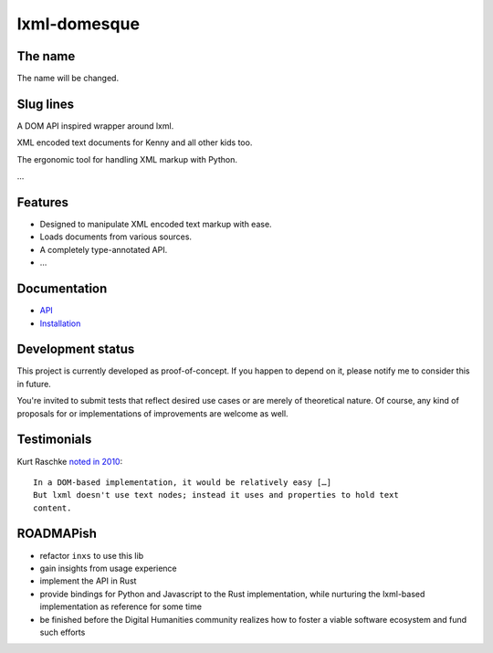 lxml-domesque
=============

The name
--------

The name will be changed.


Slug lines
----------

A DOM API inspired wrapper around lxml.

XML encoded text documents for Kenny and all other kids too.

The ergonomic tool for handling XML markup with Python.

…


Features
--------

- Designed to manipulate XML encoded text markup with ease.
- Loads documents from various sources.
- A completely type-annotated API.
- …


Documentation
-------------

- API_
- Installation_

.. _API: https://lxml-domesque.readthedocs.io/en/latest/api.html
.. _Installation: https://lxml-domesque.readthedocs.io/en/latest/installation.html


Development status
------------------

This project is currently developed as proof-of-concept. If you happen to
depend on it, please notify me to consider this in future.

You're invited to submit tests that reflect desired use cases or are merely of
theoretical nature. Of course, any kind of proposals for or implementations of
improvements are welcome as well.


Testimonials
------------

Kurt Raschke `noted in 2010 <https://web.archive.org/web/20190316214219/https://kurtraschke.com/2010/09/lxml-inserting-elements-in-text/>`_::

  In a DOM-based implementation, it would be relatively easy […]
  But lxml doesn't use text nodes; instead it uses and properties to hold text
  content.


ROADMAPish
----------

- refactor ``inxs`` to use this lib
- gain insights from usage experience
- implement the API in Rust
- provide bindings for Python and Javascript to the Rust implementation, while
  nurturing the lxml-based implementation as reference for some time
- be finished before the Digital Humanities community realizes how to foster a
  viable software ecosystem and fund such efforts

